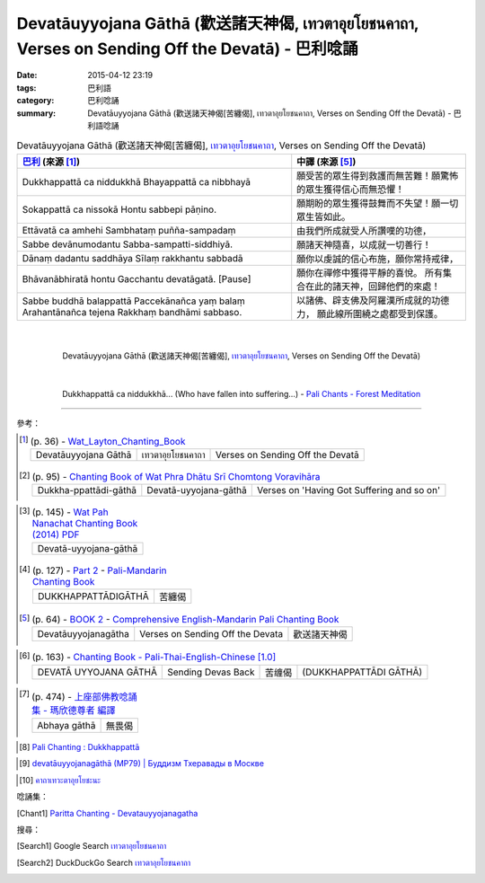 Devatāuyyojana Gāthā (歡送諸天神偈, เทวตาอุยโยชนคาถา, Verses on Sending Off the Devatā) - 巴利唸誦
#################################################################################################

:date: 2015-04-12 23:19
:tags: 巴利語
:category: 巴利唸誦
:summary: Devatāuyyojana Gāthā (歡送諸天神偈[苦纏偈], เทวตาอุยโยชนคาถา, Verses on Sending Off the Devatā) - 巴利語唸誦


.. list-table:: Devatāuyyojana Gāthā (歡送諸天神偈[苦纏偈], `เทวตาอุยโยชนคาถา`_, Verses on Sending Off the Devatā)
   :header-rows: 1
   :class: table-syntax-diff

   * - `巴利`_ (來源 [1]_)

     - 中譯 (來源 [5]_)

   * - Dukkhappattā ca niddukkhā
       Bhayappattā ca nibbhayā

     - 願受苦的眾生得到救護而無苦難！願驚怖的眾生獲得信心而無恐懼！

   * - Sokappattā ca nissokā
       Hontu sabbepi pāṇino.

     - 願期盼的眾生獲得鼓舞而不失望！願一切眾生皆如此。

   * - Ettāvatā ca amhehi
       Sambhataṃ puñña-sampadaṃ

     - 由我們所成就受人所讚嘆的功德，

   * - Sabbe devānumodantu
       Sabba-sampatti-siddhiyā.

     - 願諸天神隨喜，以成就一切善行！

   * - Dānaṃ dadantu saddhāya
       Sīlaṃ rakkhantu sabbadā

     - 願你以虔誠的信心布施，願你常持戒律，

   * - Bhāvanābhiratā hontu
       Gacchantu devatāgatā. [Pause]

     - 願你在禪修中獲得平靜的喜悅。
       所有集合在此的諸天神，回歸他們的來處！

   * - Sabbe buddhā balappattā
       Paccekānañca yaṃ balaṃ
       Arahantānañca tejena
       Rakkhaṃ bandhāmi sabbaso.

     - 以諸佛、辟支佛及阿羅漢所成就的功德力，
       願此線所圍繞之處都受到保護。

|
|

.. container:: align-center video-container

  .. raw:: html

    <iframe width="560" height="315" src="https://www.youtube.com/embed/cP9tMAGaM7Y" frameborder="0" allowfullscreen></iframe>

.. container:: align-center video-container-description

  Devatāuyyojana Gāthā (歡送諸天神偈[苦纏偈], `เทวตาอุยโยชนคาถา`_, Verses on Sending Off the Devatā)

|
|

.. container:: align-center video-container

  .. raw:: html

    <audio controls>
      <source src="/7rsk9vjkm4p8z5xrdtqc/audio/ForestMeditation/15dukkhappatta.mp3" type="audio/mpeg">
      Your browser does not support the audio element.
    </audio>

.. container:: align-center video-container-description

  Dukkhappattā ca niddukkhā... (Who have fallen into suffering...) - `Pali Chants - Forest Meditation`_

----

參考：

..
 .. list-table:: (p. 14) -
   `PART 1 <http://methika.com/wp-content/uploads/2009/09/palienglishthaichantingbook-1.pdf>`_ -
   `Thai-Pali-English Chanting Book <http://methika.com/chanting-book/>`_
   :header-rows: 0
   * - SANGHĀNUSSATI
     - Recollection on the Sangha

.. [1]
 .. list-table:: (p. 36) -
   `Wat_Layton_Chanting_Book <http://www.watlayton.org/attachments/view/?attach_id=16856>`_
   :header-rows: 0

   * - Devatāuyyojana Gāthā
     - เทวตาอุยโยชนคาถา
     - Verses on Sending Off the Devatā

.. [2]
 .. list-table:: (p. 95) -
   `Chanting Book of Wat Phra Dhātu Srī Chomtong Voravihāra <http://vipassanasangha.free.fr/ChantingBook.pdf>`_
   :header-rows: 0

   * - Dukkha-ppattādi-gāthā
     - Devatā-uyyojana-gāthā
     - Verses on 'Having Got Suffering and so on'

..
   `Wat Nong Pah Pong Chanting Book (Pali - Thai, romanized) <http://mahanyano.blogspot.com/2012/03/chanting-book.html>`_
   (`PDF <https://docs.google.com/file/d/0B3rNKttyXDClQ1RDTDJnXzRUUjJweE5TcWRnZWdIUQ/edit>`__)

.. [3]
 .. list-table:: (p. 145) -
   `Wat Pah Nanachat Chanting Book (2014) PDF <https://www.dropbox.com/s/e7k4vf4j8jeotso/Buddhist%20Chanting%20Pali%20English%20with%20cover.pdf?dl=0>`_
   :header-rows: 0

   * - Devatā-uyyojana-gāthā

.. [4]
 .. list-table:: (p. 127) -
   `Part 2 <http://methika.com/wp-content/uploads/2009/09/pali-chinese-chantingbook-part2.pdf>`__ -
   `Pali-Mandarin Chanting Book <http://methika.com/pali-mandarin-chanting-book/>`_
   :header-rows: 0

   * - DUKKHAPPATTĀDIGĀTHĀ
     - 苦纏偈

.. [5]
 .. list-table:: (p. 64) -
   `BOOK 2 <http://methika.com/wp-content/uploads/2010/01/Book2.PDF>`_ -
   `Comprehensive English-Mandarin Pali Chanting Book <http://methika.com/comprehensive-english-mandarin-chanting-book/>`_
   :header-rows: 0

   * - Devatāuyyojanagātha
     - Verses on Sending Off the Devata
     - 歡送諸天神偈

.. `5-Evening.pdf <https://onedrive.live.com/view.aspx?cid=A88AE0574C8756AE&resid=A88AE0574C8756AE%211479&qt=sharedby&app=WordPdf>`_ -
   `佛教朝暮课诵第七版 <https://skydrive.live.com/?cid=a88ae0574c8756ae#cid=A88AE0574C8756AE&id=A88AE0574C8756AE%21353>`_

.. [6]
 .. list-table:: (p. 163) -
   `Chanting Book - Pali-Thai-English-Chinese [1.0] <http://www.nirotharam.com/book/English-ChineseChantingbook1.pdf>`_
   :header-rows: 0

   * - DEVATĀ UYYOJANA GĀTHĀ
     - Sending Devas Back
     - 苦缠偈
     - (DUKKHAPPATTĀDI GĀTHĀ)

.. `Daily Contemplation - Pali-Thai-English-Chinese Chanting Book 2 <http://www.nirotharam.com/book/English-ChineseChantingbook2.pdf>`_

.. `朝のお経（僧侶編） - タイ仏教 <http://mixi.jp/view_bbs.pl?comm_id=568167&id=57820764>`_

.. `巴英中對照-課誦 <http://www.dhammatalks.org/Dhamma/Chanting/Verses2.htm>`_

.. [7]
 .. list-table:: (p. 474) -
   `上座部佛教唸誦集 - 瑪欣德尊者 編譯 <http://www.dhammatalks.net/Chinese/Bhikkhu_Mahinda-Puja.pdf>`_
   :header-rows: 0

   * - Abhaya gāthā
     - 無畏偈

.. `Chanting: Morning & Evening Chanting, Reflections, Formal Requests <http://saranaloka.org/wp-content/uploads/2012/10/Chanting-Book.pdf>`_

..
 .. list-table:: (p. 18) -
   `A Chanting Guide: Pali Passages with English Translations <http://www.dhammatalks.org/Archive/Writings/ChantingGuideWithIndex.pdf>`_
   :header-rows: 0
   * - A Guide to the Recollection of the Saṅgha

.. `Pali Chants - Forest Meditation <http://forestmeditation.com/audio/audio.html>`__

..
 .. list-table:: (p. 25) -
   `Samatha Chanting Book <http://www.bahaistudies.net/asma/samatha4.pdf>`_
   (`Chanting Book on Scribd <http://www.scribd.com/doc/122173534/sambuddhe>`_)
   :header-rows: 0
   * - MORAPARITTA
     - The Peacock Paritta

.. `สวดมนต์วัดญาณรังษี หน้า 1-20 <http://watpradhammajak.blogspot.com/2012/07/1-20.html>`_

.. [8] `Pali Chanting : Dukkhappattā <http://4palichant101.blogspot.com/2013/02/dukkhappatta-ca-niddukkha.html>`_

.. `上座部パーリ語常用経典集（パリッタ）－真言宗泉涌寺派大本山 法楽寺－<http://www.horakuji.hello-net.info/BuddhaSasana/Theravada/index.htm>`_

.. [9] `devatāuyyojanagāthā (MP79) | Буддизм Тхеравады в Москве <http://www.theravada.su/node/908>`_

.. `buddhist dhamma: 10 อัคคัปปะสาทะสูตร  : Aggappasadasuttagāthā  : <http://dhammachanting.blogspot.com/2012/08/10-aggappasadasuttagatha.html>`_

.. `AN 4.34: Aggap­pasā­da­sutta (Pāli) - Catukka Nipāta - SuttaCentral <http://suttacentral.net/pi/an4.34>`_

.. [10] `คาถาเทวะตาอุยโยชะนะ <http://www.baanmaha.com/community/thread27142.html>`_

唸誦集：

.. [Chant1] `Paritta Chanting - Devatauyyojanagatha <https://www.youtube.com/watch?v=cP9tMAGaM7Y>`_


搜尋：

.. [Search1] Google Search `เทวตาอุยโยชนคาถา <https://www.google.com/search?q=%E0%B9%80%E0%B8%97%E0%B8%A7%E0%B8%95%E0%B8%B2%E0%B8%AD%E0%B8%B8%E0%B8%A2%E0%B9%82%E0%B8%A2%E0%B8%8A%E0%B8%99%E0%B8%84%E0%B8%B2%E0%B8%96%E0%B8%B2>`__

.. [Search2] DuckDuckGo Search `เทวตาอุยโยชนคาถา <https://duckduckgo.com/?q=%E0%B9%80%E0%B8%97%E0%B8%A7%E0%B8%95%E0%B8%B2%E0%B8%AD%E0%B8%B8%E0%B8%A2%E0%B9%82%E0%B8%A2%E0%B8%8A%E0%B8%99%E0%B8%84%E0%B8%B2%E0%B8%96%E0%B8%B2>`__



.. _เทวตาอุยโยชนคาถา: http://www.baanmaha.com/community/thread27142.html

.. _Pali Chants - Forest Meditation: http://forestmeditation.com/audio/audio.html

.. _Pali Chants | dhammatalks.org: http://www.dhammatalks.org/chant_index.html

.. _巴利: http://zh.wikipedia.org/zh-tw/%E5%B7%B4%E5%88%A9%E8%AF%AD
